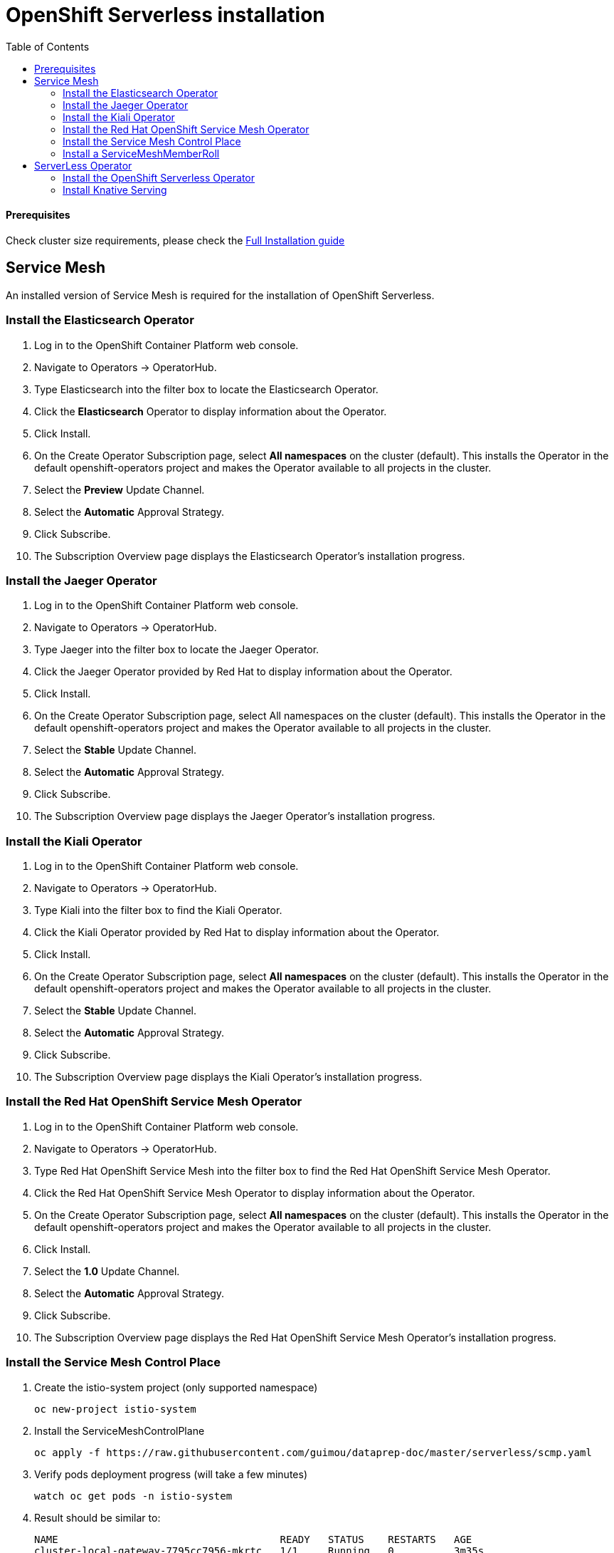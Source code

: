# OpenShift Serverless installation
:toc:

#### Prerequisites
Check cluster size requirements, please check the https://docs.openshift.com/container-platform/4.2/serverless/installing-openshift-serverless.html[Full Installation guide]

## Service Mesh
An installed version of Service Mesh is required for the installation of OpenShift Serverless.

### Install the Elasticsearch Operator
. Log in to the OpenShift Container Platform web console.
. Navigate to Operators → OperatorHub.
. Type Elasticsearch into the filter box to locate the Elasticsearch Operator.
. Click the *Elasticsearch* Operator to display information about the Operator.
. Click Install.
. On the Create Operator Subscription page, select *All namespaces* on the cluster (default). This installs the Operator in the default openshift-operators project and makes the Operator available to all projects in the cluster.
. Select the *Preview* Update Channel.
. Select the *Automatic* Approval Strategy.
. Click Subscribe.
. The Subscription Overview page displays the Elasticsearch Operator’s installation progress.

### Install the Jaeger Operator
. Log in to the OpenShift Container Platform web console.
. Navigate to Operators → OperatorHub.
. Type Jaeger into the filter box to locate the Jaeger Operator.
. Click the Jaeger Operator provided by Red Hat to display information about the Operator.
. Click Install.
. On the Create Operator Subscription page, select All namespaces on the cluster (default). This installs the Operator in the default openshift-operators project and makes the Operator available to all projects in the cluster.
. Select the *Stable* Update Channel.
. Select the *Automatic* Approval Strategy.
. Click Subscribe.
. The Subscription Overview page displays the Jaeger Operator’s installation progress.

### Install the Kiali Operator
. Log in to the OpenShift Container Platform web console.
. Navigate to Operators → OperatorHub.
. Type Kiali into the filter box to find the Kiali Operator.
. Click the Kiali Operator provided by Red Hat to display information about the Operator.
. Click Install.
. On the Create Operator Subscription page, select *All namespaces* on the cluster (default). This installs the Operator in the default openshift-operators project and makes the Operator available to all projects in the cluster.
. Select the *Stable* Update Channel.
. Select the *Automatic* Approval Strategy.
. Click Subscribe.
. The Subscription Overview page displays the Kiali Operator’s installation progress.

### Install the Red Hat OpenShift Service Mesh Operator
. Log in to the OpenShift Container Platform web console.
. Navigate to Operators → OperatorHub.
. Type Red Hat OpenShift Service Mesh into the filter box to find the Red Hat OpenShift Service Mesh Operator.
. Click the Red Hat OpenShift Service Mesh Operator to display information about the Operator.
. On the Create Operator Subscription page, select *All namespaces* on the cluster (default). This installs the Operator in the default openshift-operators project and makes the Operator available to all projects in the cluster.
. Click Install.
. Select the *1.0* Update Channel.
. Select the *Automatic* Approval Strategy.
. Click Subscribe.
. The Subscription Overview page displays the Red Hat OpenShift Service Mesh Operator’s installation progress.


### Install the Service Mesh Control Place

. Create the istio-system project (only supported namespace)
+
[source,role="execute"]
----
oc new-project istio-system
----

. Install the ServiceMeshControlPlane
+
[source,role="execute"]
----
oc apply -f https://raw.githubusercontent.com/guimou/dataprep-doc/master/serverless/scmp.yaml
----

. Verify pods deployment progress (will take a few minutes)
+
[source,role="execute"]
----
watch oc get pods -n istio-system
----

. Result should be similar to:
+
[source,role="execute"]
----
NAME                                     READY   STATUS    RESTARTS   AGE
cluster-local-gateway-7795cc7956-mkrtc   1/1     Running   0          3m35s
istio-citadel-f88bdd688-zhzw2            1/1     Running   0          5m42s
istio-galley-f8f96c6bf-cq2wm             1/1     Running   0          5m9s
istio-ingressgateway-65bf84457c-m7lxl    1/1     Running   0          3m35s
istio-pilot-6955f55cbc-v6j8k             1/1     Running   0          4m32s

----

### Install a ServiceMeshMemberRoll
. Install the ServiceMeshMemberRoll
+
[source,role="execute"]
----
oc apply -f https://github.com/guimou/dataprep-doc/raw/master/serverless/smmr.yaml
----

*NB*: If you need to add another serverless project afterwards, you must edit ServiceMeshMemberRoll "default" juste created and add the project to the spec/members section. Don't remove "knative-serving" namespace!

[source,role="execute"]
----
oc edit -n istio-system ServiceMeshMemberRoll default
----

## ServerLess Operator
### Install the OpenShift Serverless Operator
. Log in to the OpenShift Container Platform web console.
. Navigate to Operators → OperatorHub.
. Type OpenShift Serverless Operator into the filter box to find the OpenShift Serverless Operator.
. Click the OpenShift Serverless Operator to display information about the Operator.
. On the Create Operator Subscription page, select *All namespaces* on the cluster (default). This installs the Operator in the default openshift-operators project and makes the Operator available to all projects in the cluster.
. Click Install.
. Select the *Techpreview* Channel.
. Select the *Automatic* Approval Strategy.
. Click Subscribe.
. The Subscription Overview page displays the OpenShift Serverless Operator’s installation progress.

### Install Knative Serving
. Create the knative-serving namespace and install Knative Serving
+
[source,role="execute"]
----
oc apply -f https://github.com/guimou/dataprep-doc/raw/master/serverless/serving.yaml
----
. Verify the installation is complete
+
[source,role="execute"]
----
oc get knativeserving/knative-serving -n knative-serving --template='{{range .status.conditions}}{{printf "%s=%s\n" .type .status}}{{end}}'
----
+
Result should be similar to:
[source,role="execute"]
----
DependenciesInstalled=True
DeploymentsAvailable=True
InstallSucceeded=True
Ready=True
----
